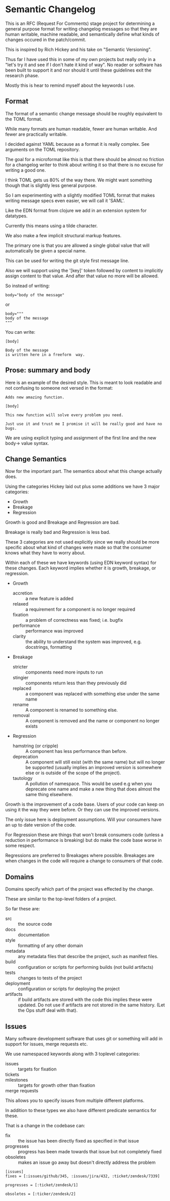 * Semantic Changelog

This is an RFC (Request For Comments) stage project for determining a
general purpose format for writing changelog messages so that they are
human writable, machine readable, and semantically define what kinds
of changes occured in the patch/commit.

This is inspired by Rich Hickey and his take on "Semantic Versioning".

Thus far I have used this in some of my own projects but really only
in a "let's try it and see if I don't hate it kind of way". No reader
or software has been built to support it and nor should it until these
guidelines exit the research phase.

Mostly this is hear to remind myself about the keywords I use.

** Format

The format of a semantic change message should be roughly equivalent
to the TOML format.

While many formats are human readable, fewer are human writable. And
fewer are practically writable.

I decided against YAML because as a format it is really complex. See
arguments on the TOML repository.

The goal for a microformat like this is that there should be almost no
friction for a changelog writer to think about writing it so that
there is no excuse for writing a good one.

I think TOML gets us 80% of the way there. We might want something
though that is slightly less general purpose.

So I am experimenting with a slightly modified TOML format that makes
writing message specs even easier, we will call it 'SAML'.

Like the EDN format from clojure we add in an extension system for
datatypes.

Currently this means using a tilde character.

We also make a few implicit structural markup features.

The primary one is that you are allowed a single global value that
will automatically be given a special name.

This can be used for writing the git style first message line.

Also we will support using the '[key]' token followed by content to
implicitly assign content to that value. And after that value no more
will be allowed.

So instead of writing:

#+BEGIN_EXAMPLE
body="body of the message"
#+END_EXAMPLE

or

#+BEGIN_EXAMPLE
body="""
body of the message
"""
#+END_EXAMPLE

You can write:

#+BEGIN_EXAMPLE
[body]

Body of the message
is written here in a freeform  way.
#+END_EXAMPLE

** Prose: summary and body

Here is an example of the desired style. This is meant to look
readable and not confusing to someone not versed in the format:

#+BEGIN_EXAMPLE
Adds new amazing function.

[body]

This new function will solve every problem you need.

Just use it and trust me I promise it will be really good and have no
bugs.
#+END_EXAMPLE

We are using explicit typing and assignment of the first line and the
new body-> value syntax.

** Change Semantics

Now for the important part. The semantics about what this change
actually does.

Using the categories Hickey laid out plus some additions we have 3
major categories:

- Growth
- Breakage
- Regression

Growth is good and Breakage and Regression are bad.

Breakage is really bad and Regression is less bad.

These 3 categories are not used explicitly since we really should be
more specific about what kind of changes were made so that the
consumer knows what they have to worry about.

Within each of these we have keywords (using EDN keyword syntax) for
these changes. Each keyword implies whether it is growth, breakage, or
regression.

- Growth
  - accretion :: a new feature is added
  - relaxed :: a requirement for a component is no longer required
  - fixation :: a problem of correctness was fixed; i.e. bugfix
  - performance :: performance was improved
  - clarity :: the ability to understand the system was improved,
               e.g. docstrings, formatting
- Breakage
  - stricter :: components need more inputs to run
  - stingier :: components return less than they previously did
  - replaced :: a component was replaced with something else under the
                same name
  - rename :: A component is renamed to something else.
  - removal :: A component is removed and the name or component no
               longer exists
- Regression
  - hamstring (or cripple) :: A component has less performance than
       before.
  - deprecation :: A component will still exist (with the same name)
                   but will no longer be supported (usually implies an
                   improved version is somewhere else or is outside of
                   the scope of the project).
  - tautology :: A pollution of namespace. This would be used e.g when
                 you deprecate one name and make a new thing that does
                 almost the same thing elsewhere.

Growth is the improvement of a code base. Users of your code can keep
on using it the way they were before. Or they can use the improved
versions.

The only issue here is deployment assumptions. Will your consumers
have an up to date version of the code.

For Regression these are things that won't break consumers code
(unless a reduction in performance is breaking) but do make the code
base worse in some respect.

Regressions are preferred to Breakages where possible. Breakages are
when changes in the code will require a change to consumers of that
code.


** Domains

Domains specify which part of the project was effected by the change.

These are similar to the top-level folders of a project.

So far these are:
- src :: the source code
- docs :: documentation
- style :: formatting of any other domain
- metadata :: any metadata files that describe the project, such as
              manifest files.
- build :: configuration or scripts for performing builds (not build
           artifacts)
- tests :: changes to tests of the project
- deployment :: configuration or scripts for deploying the project
- artifacts :: if build artifacts are stored with the code this
               implies these were updated. Do not use if artifacts are
               not stored in the same history. (Let the Ops stuff deal
               with that).

** Issues

Many software development software that uses git or something will add
in support for issues, merge requests etc.

We use namespaced keywords along with 3 toplevel categories:

- issues :: targets for fixation
- tickets :: 
- milestones :: targets for growth other than fixation
- merge requests :: 

This allows you to specify issues from multiple different platforms.

In addition to these types we also have different predicate semantics
for these.

That is a change in the codebase can:

- fix :: the issue has been directly fixed as specified in that issue
- progresses :: progress has been made towards that issue but not
             completely fixed
- obsoletes :: makes an issue go away but doesn't directly address the
              problem

#+BEGIN_EXAMPLE
[issues]
fixes = [:issues/github/345, :issues/jira/432, :ticket/zendesk/7339]

progresses = [:ticket/zendesk/1]

obsoletes = [:ticker/zendesk/2]

#+END_EXAMPLE
